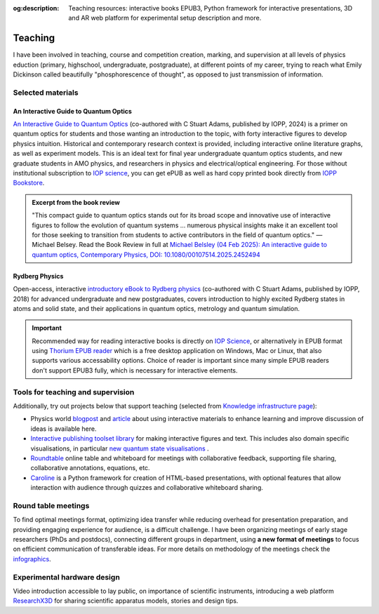 :og:description: Teaching resources: interactive books EPUB3, Python framework for interactive presentations, 3D and AR web platform for experimental setup description and more.

.. meta::
   :description: Teaching resources: interactive books EPUB3, Python framework for interactive presentations, 3D and AR web platform for experimental setup description and more.
   :keywords: interactive quantum optics, rydberg physics, teaching resources, roundtable seminars, interactive figures


Teaching
========

I have been involved in teaching, course and competition creation, marking,
and supervision at all levels of physics eduction (primary, highschool,
undergraduate, postgraduate), at different points of my career, trying to reach
what Emily Dickinson called beautifully "phosphorescence of thought", as opposed
to just transmission of information.

Selected materials
------------------

An Interactive Guide to Quantum Optics
**************************************

.. image:: _static/an_interactive_guide_to_quantum_optics_cover.jpg
   :width: 150
   :align: right

`An Interactive Guide to Quantum Optics`_ (co-authored with C Stuart Adams, published by IOPP, 2024) is a primer on quantum optics for students and those wanting an introduction to the topic, with forty interactive figures to develop physics intuition. Historical and contemporary research context is provided, including interactive online literature graphs, as well as experiment models. This is an ideal text for final year undergraduate quantum optics students, and new graduate students in AMO physics, and researchers in physics and electrical/optical engineering. For those without institutional subscription to `IOP science`_, you can get ePUB as well as hard copy printed book directly from `IOPP Bookstore`_.

.. admonition:: Excerpt from the book review

   "This compact guide to quantum optics stands out for its broad scope and innovative use of interactive figures to follow the evolution of quantum systems ... numerous physical insights make it an excellent tool for those seeking to transition from students to active contributors in the field of quantum optics."
   — Michael Belsey. Read the Book Review in full at `Michael Belsley (04 Feb 2025): An interactive guide to quantum optics, Contemporary Physics, DOI: 10.1080/00107514.2025.2452494`_

.. _`Michael Belsley (04 Feb 2025): An interactive guide to quantum optics, Contemporary Physics, DOI: 10.1080/00107514.2025.2452494` : https://doi.org/10.1080/00107514.2025.2452494


Rydberg Physics
***************

.. image:: _static/Rydberg_physics_cover.jpg
   :width: 150
   :align: right

Open-access, interactive `introductory eBook to Rydberg physics`_ (co-authored with C Stuart Adams, published by IOPP, 2018) for advanced undergraduate and new postgraduates, covers introduction to highly excited Rydberg states in atoms and solid state, and their applications in quantum optics, metrology and quantum simulation.



.. important::
   Recommended way for reading interactive books is directly on `IOP Science`_,
   or alternatively in EPUB format using `Thorium EPUB reader`_ which is a free desktop application
   on Windows, Mac or Linux, that also supports various accessability options.
   Choice of reader is important since many simple EPUB readers don't support EPUB3 fully, which is necessary for interactive elements.

Tools for teaching and supervision
----------------------------------

Additionally, try out projects below that support teaching (selected from `Knowledge infrastructure page`_):

* Physics world `blogpost`_ and `article`_ about using interactive materials to enhance learning and improve discussion of ideas is available here.

* `Interactive publishing toolset library`_ for making interactive figures and text. This includes also domain specific visualisations, in particular `new quantum state visualisations`_ .

* `Roundtable`_ online table and whiteboard for meetings with collaborative feedback, supporting file sharing, collaborative annotations, equations, etc.

* `Caroline`_ is a Python framework for creation of HTML-based presentations, with optional features that allow interaction with audience through quizzes and collaborative whiteboard sharing.

.. _Interactive publishing toolset library: https://nikolasibalic.github.io/Interactive-Publishing/

.. _new quantum state visualisations: https://nikolasibalic.github.io/Interactive-Publishing/ifigures_api/#quantum-state-visualisations

.. _IOPP Bookstore : https://store.ioppublishing.org/page/detail/An-Interactive-Guide-to-Quantum-Optics/?k=9780750326261

.. _An Interactive Guide to Quantum Optics : https://iopscience.iop.org/book/mono/978-0-7503-2628-5

.. _introductory eBook to Rydberg physics : https://iopscience.iop.org/book/978-0-7503-1635-4/chapter/bk978-0-7503-1635-4ch1

.. _IOP Science : https://iopscience.iop.org/book/mono/978-0-7503-2628-5

.. _blogpost : https://physicsworld.com/a/do-interactive-figures-help-physicists-to-communicate-their-science/

.. _article : https://iopscience.iop.org/article/10.1088/2058-7058/32/5/22

.. _Thorium EPUB reader : https://thorium.edrlab.org/

.. _Knowledge infrastructure page : ./knowledge.html

.. _Roundtable : https://roundtable.researchx3d.com

.. _Caroline : https://github.com/nikolasibalic/Caroline

Round table meetings 
--------------------

.. image:: _static/CQOM_round_table.png
    :width: 150
    :align: right

To find optimal meetings format, optimizing idea transfer while reducing
overhead for presentation preparation, and providing engaging experience for
audience, is a difficult challenge.
I have been organizing meetings of early stage researchers (PhDs and postdocs),
connecting different groups in  department, using **a new format of meetings** to 
focus on efficient communication
of transferable ideas. For more details on methodology of
the meetings check the `infographics`_.

.. _infographics : _static/roundtable_meetings.pdf

Experimental hardware design
----------------------------

Video introduction accessible to lay public, on importance of scientific instruments,
introducing a web platform `ResearchX3D`_ for sharing scientific apparatus models,
stories and design tips.

.. _ResearchX3D: http://www.researchx3d.com

.. raw:: html 

    <iframe width="600" height="337" src="https://www.youtube-nocookie.com/embed/LZDBc406JmY" title="YouTube video player" frameborder="0" allow="accelerometer; autoplay; clipboard-write; encrypted-media; gyroscope; picture-in-picture" allowfullscreen></iframe>
